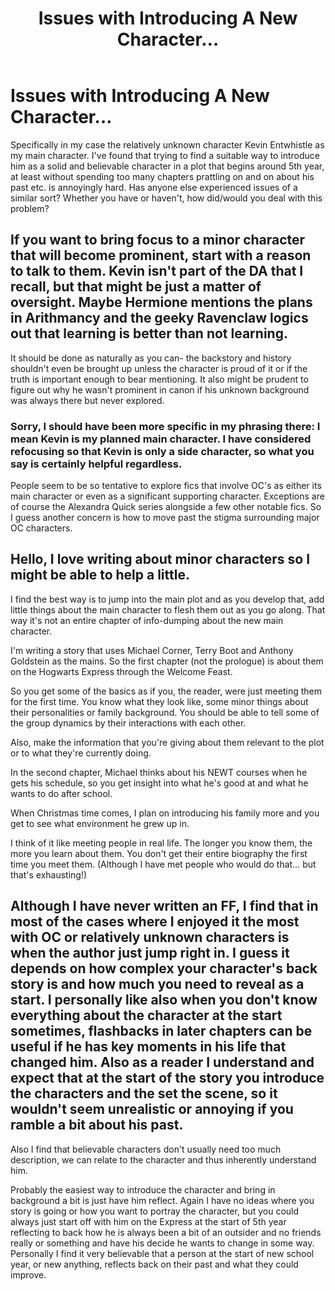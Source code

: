 #+TITLE: Issues with Introducing A New Character...

* Issues with Introducing A New Character...
:PROPERTIES:
:Author: DenisTheMenace763
:Score: 7
:DateUnix: 1427260722.0
:DateShort: 2015-Mar-25
:FlairText: Discussion
:END:
Specifically in my case the relatively unknown character Kevin Entwhistle as my main character. I've found that trying to find a suitable way to introduce him as a solid and believable character in a plot that begins around 5th year, at least without spending too many chapters prattling on and on about his past etc. is annoyingly hard. Has anyone else experienced issues of a similar sort? Whether you have or haven't, how did/would you deal with this problem?


** If you want to bring focus to a minor character that will become prominent, start with a reason to talk to them. Kevin isn't part of the DA that I recall, but that might be just a matter of oversight. Maybe Hermione mentions the plans in Arithmancy and the geeky Ravenclaw logics out that learning is better than not learning.

It should be done as naturally as you can- the backstory and history shouldn't even be brought up unless the character is proud of it or if the truth is important enough to bear mentioning. It also might be prudent to figure out why he wasn't prominent in canon if his unknown background was always there but never explored.
:PROPERTIES:
:Author: wordhammer
:Score: 5
:DateUnix: 1427287213.0
:DateShort: 2015-Mar-25
:END:

*** Sorry, I should have been more specific in my phrasing there: I mean Kevin is my planned main character. I have considered refocusing so that Kevin is only a side character, so what you say is certainly helpful regardless.

People seem to be so tentative to explore fics that involve OC's as either its main character or even as a significant supporting character. Exceptions are of course the Alexandra Quick series alongside a few other notable fics. So I guess another concern is how to move past the stigma surrounding major OC characters.
:PROPERTIES:
:Author: DenisTheMenace763
:Score: 3
:DateUnix: 1427293383.0
:DateShort: 2015-Mar-25
:END:


** Hello, I love writing about minor characters so I might be able to help a little.

I find the best way is to jump into the main plot and as you develop that, add little things about the main character to flesh them out as you go along. That way it's not an entire chapter of info-dumping about the new main character.

I'm writing a story that uses Michael Corner, Terry Boot and Anthony Goldstein as the mains. So the first chapter (not the prologue) is about them on the Hogwarts Express through the Welcome Feast.

So you get some of the basics as if you, the reader, were just meeting them for the first time. You know what they look like, some minor things about their personalities or family background. You should be able to tell some of the group dynamics by their interactions with each other.

Also, make the information that you're giving about them relevant to the plot or to what they're currently doing.

In the second chapter, Michael thinks about his NEWT courses when he gets his schedule, so you get insight into what he's good at and what he wants to do after school.

When Christmas time comes, I plan on introducing his family more and you get to see what environment he grew up in.

I think of it like meeting people in real life. The longer you know them, the more you learn about them. You don't get their entire biography the first time you meet them. (Although I have met people who would do that... but that's exhausting!)
:PROPERTIES:
:Author: chatterchick
:Score: 3
:DateUnix: 1427298205.0
:DateShort: 2015-Mar-25
:END:


** Although I have never written an FF, I find that in most of the cases where I enjoyed it the most with OC or relatively unknown characters is when the author just jump right in. I guess it depends on how complex your character's back story is and how much you need to reveal as a start. I personally like also when you don't know everything about the character at the start sometimes, flashbacks in later chapters can be useful if he has key moments in his life that changed him. Also as a reader I understand and expect that at the start of the story you introduce the characters and the set the scene, so it wouldn't seem unrealistic or annoying if you ramble a bit about his past.

Also I find that believable characters don't usually need too much description, we can relate to the character and thus inherently understand him.

Probably the easiest way to introduce the character and bring in background a bit is just have him reflect. Again I have no ideas where you story is going or how you want to portray the character, but you could always just start off with him on the Express at the start of 5th year reflecting to back how he is always been a bit of an outsider and no friends really or something and have his decide he wants to change in some way. Personally I find it very believable that a person at the start of new school year, or new anything, reflects back on their past and what they could improve.
:PROPERTIES:
:Author: _Fire_and_Ice
:Score: 2
:DateUnix: 1427366685.0
:DateShort: 2015-Mar-26
:END:
